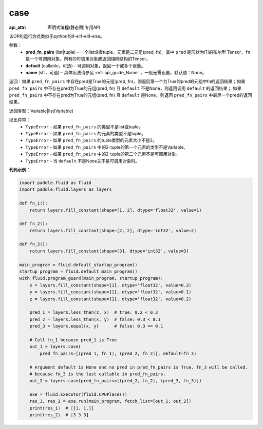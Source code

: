 .. _cn_api_fluid_layers_case:

case
-------------------------------

:api_attr: 声明式编程(静态图)专用API

.. py:function:: paddle.fluid.layers.case(pred_fn_pairs, default=None, name=None)

该OP的运行方式类似于python的if-elif-elif-else。

参数：
    - **pred_fn_pairs** (list|tuple) - 一个list或者tuple，元素是二元组(pred, fn)。其中 ``pred`` 是形状为[1]的布尔型 Tensor，``fn`` 是一个可调用对象。所有的可调用对象都返回相同结构的Tensor。
    - **default** (callable，可选) - 可调用对象，返回一个或多个张量。
    - **name** (str，可选) – 具体用法请参见 :ref:`api_guide_Name` ，一般无需设置，默认值：None。

返回：如果 ``pred_fn_pairs`` 中存在pred是True的元组(pred, fn)，则返回第一个为True的pred的元组中fn的返回结果；如果 ``pred_fn_pairs`` 中不存在pred为True的元组(pred, fn) 且 ``default`` 不是None，则返回调用 ``default`` 的返回结果；
如果 ``pred_fn_pairs`` 中不存在pred为True的元组(pred, fn) 且 ``default`` 是None，则返回 ``pred_fn_pairs`` 中最后一个pred的返回结果。

返回类型：Variable|list(Variable)

抛出异常：
    - ``TypeError`` - 如果 ``pred_fn_pairs`` 的类型不是list或tuple。
    - ``TypeError`` - 如果 ``pred_fn_pairs`` 的元素的类型不是tuple。
    - ``TypeError`` - 如果 ``pred_fn_pairs`` 的tuple类型的元素大小不是2。
    - ``TypeError`` - 如果 ``pred_fn_pairs`` 中的2-tuple的第一个元素的类型不是Variable。
    - ``TypeError`` - 如果 ``pred_fn_pairs`` 中的2-tuple的第二个元素不是可调用对象。
    - ``TypeError`` - 当 ``default`` 不是None又不是可调用对象时。

**代码示例**：

.. code-block:: python

    import paddle.fluid as fluid
    import paddle.fluid.layers as layers

    def fn_1():
        return layers.fill_constant(shape=[1, 2], dtype='float32', value=1)

    def fn_2():
        return layers.fill_constant(shape=[2, 2], dtype='int32', value=2)

    def fn_3():
        return layers.fill_constant(shape=[3], dtype='int32', value=3)

    main_program = fluid.default_startup_program()
    startup_program = fluid.default_main_program()
    with fluid.program_guard(main_program, startup_program):
        x = layers.fill_constant(shape=[1], dtype='float32', value=0.3)
        y = layers.fill_constant(shape=[1], dtype='float32', value=0.1)
        z = layers.fill_constant(shape=[1], dtype='float32', value=0.2)

        pred_1 = layers.less_than(z, x)  # true: 0.2 < 0.3
        pred_2 = layers.less_than(x, y)  # false: 0.3 < 0.1
        pred_3 = layers.equal(x, y)      # false: 0.3 == 0.1

        # Call fn_1 because pred_1 is True
        out_1 = layers.case(
            pred_fn_pairs=[(pred_1, fn_1), (pred_2, fn_2)], default=fn_3)

        # Argument default is None and no pred in pred_fn_pairs is True. fn_3 will be called.
        # because fn_3 is the last callable in pred_fn_pairs.
        out_2 = layers.case(pred_fn_pairs=[(pred_2, fn_2), (pred_3, fn_3)])

        exe = fluid.Executor(fluid.CPUPlace())
        res_1, res_2 = exe.run(main_program, fetch_list=[out_1, out_2])
        print(res_1)  # [[1. 1.]]
        print(res_2)  # [3 3 3]



